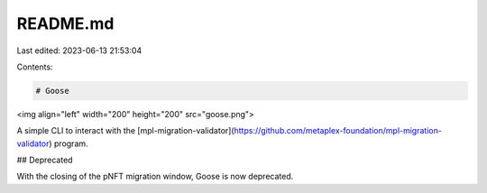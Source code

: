 README.md
=========

Last edited: 2023-06-13 21:53:04

Contents:

.. code-block:: md

    # Goose

<img align="left" width="200" height="200" src="goose.png">


A simple CLI to interact with the [mpl-migration-validator](https://github.com/metaplex-foundation/mpl-migration-validator) program.

## Deprecated

With the closing of the pNFT migration window, Goose is now deprecated.


